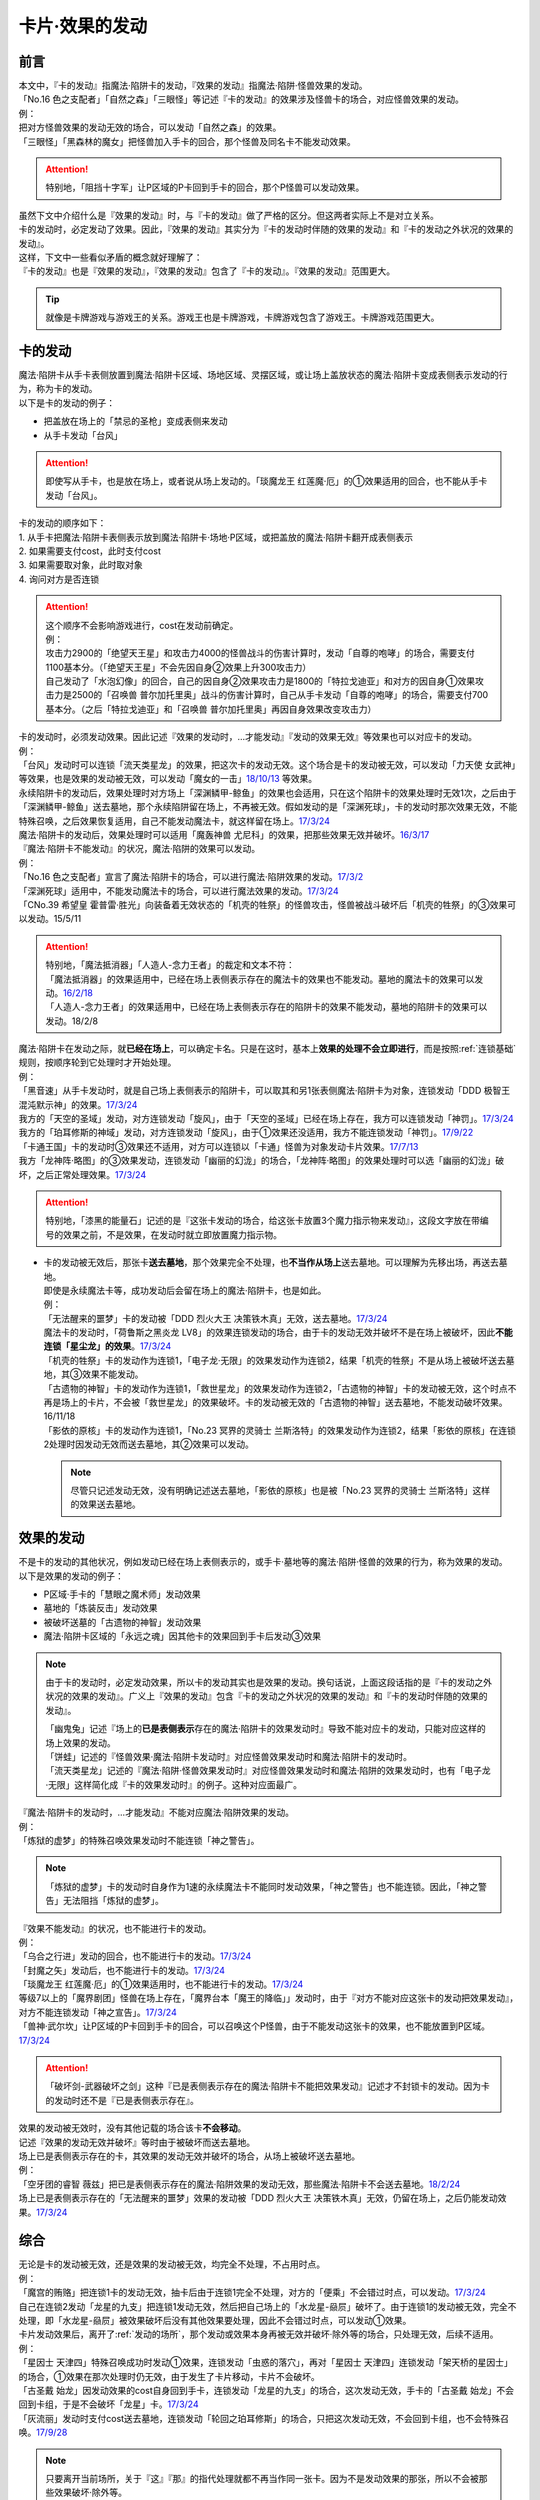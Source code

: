 ===============
卡片·效果的发动
===============

前言
========

| 本文中，『卡的发动』指魔法·陷阱卡的发动，『效果的发动』指魔法·陷阱·怪兽效果的发动。
| 「No.16 色之支配者」「自然之森」「三眼怪」等记述『卡的发动』的效果涉及怪兽卡的场合，对应怪兽效果的发动。
| 例：
| 把对方怪兽效果的发动无效的场合，可以发动「自然之森」的效果。
| 「三眼怪」「黑森林的魔女」把怪兽加入手卡的回合，那个怪兽及同名卡不能发动效果。

.. attention:: 特别地，「阻挡十字军」让P区域的P卡回到手卡的回合，那个P怪兽可以发动效果。

| 虽然下文中介绍什么是『效果的发动』时，与『卡的发动』做了严格的区分。但这两者实际上不是对立关系。
| 卡的发动时，必定发动了效果。因此，『效果的发动』其实分为『卡的发动时伴随的效果的发动』和『卡的发动之外状况的效果的发动』。
| 这样，下文中一些看似矛盾的概念就好理解了：
| 『卡的发动』也是『效果的发动』，『效果的发动』包含了『卡的发动』。『效果的发动』范围更大。

.. tip:: 就像是卡牌游戏与游戏王的关系。游戏王也是卡牌游戏，卡牌游戏包含了游戏王。卡牌游戏范围更大。

.. _卡的发动:

卡的发动
=========

| 魔法·陷阱卡从手卡表侧放置到魔法·陷阱卡区域、场地区域、灵摆区域，或让场上盖放状态的魔法·陷阱卡变成表侧表示发动的行为，称为卡的发动。
| 以下是卡的发动的例子：

-  把盖放在场上的「禁忌的圣枪」变成表侧来发动
-  从手卡发动「台风」

.. attention:: 即使写从手卡，也是放在场上，或者说从场上发动的。「琰魔龙王 红莲魔·厄」的①效果适用的回合，也不能从手卡发动「台风」。

| 卡的发动的顺序如下：
| 1. 从手卡把魔法·陷阱卡表侧表示放到魔法·陷阱卡·场地·P区域，或把盖放的魔法·陷阱卡翻开成表侧表示
| 2. 如果需要支付cost，此时支付cost
| 3. 如果需要取对象，此时取对象
| 4. 询问对方是否连锁

.. attention::

   | 这个顺序不会影响游戏进行，cost在发动前确定。
   | 例：
   | 攻击力2900的「绝望天王星」和攻击力4000的怪兽战斗的伤害计算时，发动「自尊的咆哮」的场合，需要支付1100基本分。（「绝望天王星」不会先因自身②效果上升300攻击力）
   | 自己发动了「水泡幻像」的回合，自己的因自身②效果攻击力是1800的「特拉戈迪亚」和对方的因自身①效果攻击力是2500的「召唤兽 普尔加托里奥」战斗的伤害计算时，自己从手卡发动「自尊的咆哮」的场合，需要支付700基本分。（之后「特拉戈迪亚」和「召唤兽 普尔加托里奥」再因自身效果改变攻击力）

| 卡的发动时，必须发动效果。因此记述『效果的发动时，...才能发动』『发动的效果无效』等效果也可以对应卡的发动。
| 例：
| 「台风」发动时可以连锁「流天类星龙」的效果，把这次卡的发动无效。这个场合是卡的发动被无效，可以发动「力天使 女武神」等效果，也是效果的发动被无效，可以发动「魔女的一击」\ `18/10/13 <https://www.db.yugioh-card.com/yugiohdb/faq_search.action?ope=4&cid=14156>`__ 等效果。
| 永续陷阱卡的发动后，效果处理时对方场上「深渊鳞甲-鲸鱼」的效果也会适用，只在这个陷阱卡的效果处理时无效1次，之后由于「深渊鳞甲-鲸鱼」送去墓地，那个永续陷阱留在场上，不再被无效。假如发动的是「深渊死球」，卡的发动时那次效果无效，不能特殊召唤，之后效果恢复适用，自己不能发动魔法卡，就这样留在场上。\ `17/3/24 <https://www.db.yugioh-card.com/yugiohdb/faq_search.action?ope=5&fid=12936&keyword=&tag=-1>`__\
| 魔法·陷阱卡的发动后，效果处理时可以适用「魔轰神兽 尤尼科」的效果，把那些效果无效并破坏。\ `16/3/17 <https://www.db.yugioh-card.com/yugiohdb/faq_search.action?ope=4&cid=8575>`__\

| 『魔法·陷阱卡不能发动』的状况，魔法·陷阱的效果可以发动。
| 例：
| 「No.16 色之支配者」宣言了魔法·陷阱卡的场合，可以进行魔法·陷阱效果的发动。\ `17/3/2 <https://www.db.yugioh-card.com/yugiohdb/faq_search.action?ope=4&cid=9860>`__\
| 「深渊死球」适用中，不能发动魔法卡的场合，可以进行魔法效果的发动。\ `17/3/24 <https://www.db.yugioh-card.com/yugiohdb/faq_search.action?ope=5&fid=12601&keyword=&tag=-1>`__\
| 「CNo.39 希望皇 霍普雷·胜光」向装备着无效状态的「机壳的牲祭」的怪兽攻击，怪兽被战斗破坏后「机壳的牲祭」的③效果可以发动。15/5/11

.. attention::

   | 特别地，「魔法抵消器」「人造人-念力王者」的裁定和文本不符：
   | 「魔法抵消器」的效果适用中，已经在场上表侧表示存在的魔法卡的效果也不能发动。墓地的魔法卡的效果可以发动。\ `16/2/18 <https://www.db.yugioh-card.com/yugiohdb/faq_search.action?ope=4&cid=5594>`__
   | 「人造人-念力王者」的效果适用中，已经在场上表侧表示存在的陷阱卡的效果不能发动，墓地的陷阱卡的效果可以发动。18/2/8

| 魔法·陷阱卡在发动之际，就\ **已经在场上**\ ，可以确定卡名。只是在这时，基本上\ **效果的处理不会立即进行**\ ，而是按照\ :ref:`连锁基础`\ 规则，按顺序轮到它处理时才开始处理。
| 例：
| 「黑音速」从手卡发动时，就是自己场上表侧表示的陷阱卡，可以取其和另1张表侧魔法·陷阱卡为对象，连锁发动「DDD 极智王 混沌默示神」的效果。\ `17/3/24 <https://www.db.yugioh-card.com/yugiohdb/faq_search.action?ope=5&fid=17820>`__\
| 我方的「天空的圣域」发动，对方连锁发动「旋风」，由于「天空的圣域」已经在场上存在，我方可以连锁发动「神罚」。\ `17/3/24 <https://www.db.yugioh-card.com/yugiohdb/faq_search.action?ope=5&fid=10698&keyword=&tag=-1>`__\
| 我方的「珀耳修斯的神域」发动，对方连锁发动「旋风」，由于①效果还没适用，我方不能连锁发动「神罚」。\ `17/9/22 <https://www.db.yugioh-card.com/yugiohdb/faq_search.action?ope=5&fid=21418&keyword=&tag=-1>`__\
| 「卡通王国」卡的发动时③效果还不适用，对方可以连锁以「卡通」怪兽为对象发动卡片效果。\ `17/7/13 <https://www.db.yugioh-card.com/yugiohdb/faq_search.action?ope=5&fid=15864>`__\
| 我方「龙神阵·略图」的③效果发动，连锁发动「幽丽的幻泷」的场合，「龙神阵·略图」的效果处理时可以选「幽丽的幻泷」破坏，之后正常处理效果。\ `17/3/24 <https://www.db.yugioh-card.com/yugiohdb/faq_search.action?ope=5&fid=7634&keyword=&tag=-1>`__\

.. attention:: 特别地，「漆黑的能量石」记述的是『这张卡发动的场合，给这张卡放置3个魔力指示物来发动』，这段文字放在带编号的效果之前，不是效果，在发动时就立即放置魔力指示物。

-  | 卡的发动被无效后，那张卡\ **送去墓地**\ ，那个效果完全不处理，也\ **不当作从场上**\ 送去墓地。可以理解为先移出场，再送去墓地。
   | 即使是永续魔法卡等，成功发动后会留在场上的魔法·陷阱卡，也是如此。
   | 例：
   | 「无法醒来的噩梦」卡的发动被「DDD 烈火大王 决策铁木真」无效，送去墓地。\ `17/3/24 <https://www.db.yugioh-card.com/yugiohdb/faq_search.action?ope=5&fid=20655>`__\
   | 魔法卡的发动时，「荷鲁斯之黑炎龙 LV8」的效果连锁发动的场合，由于卡的发动无效并破坏不是在场上被破坏，因此\ **不能连锁「星尘龙」的效果**\ 。\ `17/3/24 <https://www.db.yugioh-card.com/yugiohdb/faq_search.action?ope=5&fid=11290>`__\
   | 「机壳的牲祭」卡的发动作为连锁1，「电子龙·无限」的效果发动作为连锁2，结果「机壳的牲祭」不是从场上被破坏送去墓地，其③效果不能发动。
   | 「古遗物的神智」卡的发动作为连锁1，「救世星龙」的效果发动作为连锁2，「古遗物的神智」卡的发动被无效，这个时点不再是场上的卡片，不会被「救世星龙」的效果破坏。卡的发动被无效的「古遗物的神智」送去墓地，不能发动破坏效果。16/11/18
   | 「影依的原核」卡的发动作为连锁1，「No.23 冥界的灵骑士 兰斯洛特」的效果发动作为连锁2，结果「影依的原核」在连锁2处理时因发动无效而送去墓地，其②效果可以发动。

   .. note:: 尽管只记述发动无效，没有明确记述送去墓地，「影依的原核」也是被「No.23 冥界的灵骑士 兰斯洛特」这样的效果送去墓地。

.. _效果的发动:

效果的发动
==============

| 不是卡的发动的其他状况，例如发动已经在场上表侧表示的，或手卡·墓地等的魔法·陷阱·怪兽的效果的行为，称为效果的发动。
| 以下是效果的发动的例子：

-  P区域·手卡的「慧眼之魔术师」发动效果
-  墓地的「炼装反击」发动效果
-  被破坏送墓的「古遗物的神智」发动效果
-  魔法·陷阱卡区域的「永远之魂」因其他卡的效果回到手卡后发动③效果

.. note::

   由于卡的发动时，必定发动效果，所以卡的发动其实也是效果的发动。换句话说，上面这段话指的是『卡的发动之外状况的效果的发动』。广义上『效果的发动』包含『卡的发动之外状况的效果的发动』和『卡的发动时伴随的效果的发动』。

   | 「幽鬼兔」记述『场上的\ **已是表侧表示**\ 存在的魔法·陷阱卡的效果发动时』导致不能对应卡的发动，只能对应这样的场上效果的发动。
   | 「饼蛙」记述的『怪兽效果·魔法·陷阱卡发动时』对应怪兽效果发动时和魔法·陷阱卡的发动时。
   | 「流天类星龙」记述的『魔法·陷阱·怪兽效果发动时』对应怪兽效果发动时和魔法·陷阱的效果发动时，也有「电子龙·无限」这样简化成『卡的效果发动时』的例子。这种对应面最广。

| 『魔法·陷阱卡的发动时，...才能发动』不能对应魔法·陷阱效果的发动。
| 例：
| 「炼狱的虚梦」的特殊召唤效果发动时不能连锁「神之警告」。

.. note:: 「炼狱的虚梦」卡的发动时自身作为1速的永续魔法卡不能同时发动效果，「神之警告」也不能连锁。因此，「神之警告」无法阻挡「炼狱的虚梦」。

| 『效果不能发动』的状况，也不能进行卡的发动。
| 例：
| 「乌合之行进」发动的回合，也不能进行卡的发动。\ `17/3/24 <https://www.db.yugioh-card.com/yugiohdb/faq_search.action?ope=5&fid=9207>`__\
| 「封魔之矢」发动后，也不能进行卡的发动。\ `17/3/24 <https://www.db.yugioh-card.com/yugiohdb/faq_search.action?ope=5&fid=16131>`__\
| 「琰魔龙王 红莲魔·厄」的①效果适用时，也不能进行卡的发动。\ `17/3/24 <https://www.db.yugioh-card.com/yugiohdb/faq_search.action?ope=5&fid=16923>`__\
| 等级7以上的「魔界剧团」怪兽在场上存在，「魔界台本「魔王的降临」」发动时，由于『对方不能对应这张卡的发动把效果发动』，对方不能连锁发动「神之宣告」。\ `17/3/24 <https://www.db.yugioh-card.com/yugiohdb/faq_search.action?ope=5&fid=19812>`__\
| 「兽神·武尔坎」让P区域的P卡回到手卡的回合，可以召唤这个P怪兽，由于不能发动这张卡的效果，也不能放置到P区域。\ `17/3/24 <https://www.db.yugioh-card.com/yugiohdb/faq_search.action?ope=5&fid=7842&keyword=&tag=-1>`__\

.. attention:: 「破坏剑-武器破坏之剑」这种『已是表侧表示存在的魔法·陷阱卡不能把效果发动』记述才不封锁卡的发动。因为卡的发动时还不是『已是表侧表示存在』。

| 效果的发动被无效时，没有其他记载的场合该卡\ **不会移动**\ 。
| 记述『效果的发动无效并破坏』等时由于被破坏而送去墓地。
| 场上已是表侧表示存在的卡，其效果的发动无效并破坏的场合，从场上被破坏送去墓地。
| 例：
| 「空牙团的睿智 薇兹」把已是表侧表示存在的魔法·陷阱效果的发动无效，那些魔法·陷阱卡不会送去墓地。\ `18/2/24 <https://www.db.yugioh-card.com/yugiohdb/faq_search.action?ope=5&fid=21766>`__\
| 场上已是表侧表示存在的「无法醒来的噩梦」效果的发动被「DDD 烈火大王 决策铁木真」无效，仍留在场上，之后仍能发动效果。\ `17/3/24 <https://www.db.yugioh-card.com/yugiohdb/faq_search.action?ope=5&fid=20655>`__\

综合
=====

| 无论是卡的发动被无效，还是效果的发动被无效，均完全不处理，不占用时点。
| 例：
| 「魔宫的贿赂」把连锁1卡的发动无效，抽卡后由于连锁1完全不处理，对方的「便乘」不会错过时点，可以发动。\ `17/3/24 <https://www.db.yugioh-card.com/yugiohdb/faq_search.action?ope=5&fid=7027>`__\
| 自己在连锁2发动「龙星的九支」把连锁1发动无效，然后把自己场上的「水龙星-赑屃」破坏了。由于连锁1的发动被无效，完全不处理，即「水龙星-赑屃」被效果破坏后没有其他效果要处理，因此不会错过时点，可以发动①效果。

| 卡片发动效果后，离开了\ :ref:`发动的场所`\ ，那个发动或效果本身再被无效并破坏·除外等的场合，只处理无效，后续不适用。
| 例：
| 「星因士 天津四」特殊召唤成功时发动①效果，连锁发动「虫惑的落穴」，再对「星因士 天津四」连锁发动「架天桥的星因士」的场合，①效果在那次处理时仍无效，由于发生了卡片移动，卡片不会破坏。
| 「古圣戴 始龙」因发动效果的cost自身回到手卡，连锁发动「龙星的九支」的场合，这次发动无效，手卡的「古圣戴 始龙」不会回到卡组，于是不会破坏「龙星」卡。\ `17/3/24 <https://www.db.yugioh-card.com/yugiohdb/faq_search.action?ope=5&fid=19516&keyword=&tag=-1>`__
| 「灰流丽」发动时支付cost送去墓地，连锁发动「轮回之珀耳修斯」的场合，只把这次发动无效，不会回到卡组，也不会特殊召唤。\ `17/9/28 <https://www.db.yugioh-card.com/yugiohdb/faq_search.action?ope=5&fid=12336>`__

.. note::

   | 只要离开当前场所，关于『这』『那』的指代处理就都不再当作同一张卡。因为不是发动效果的那张，所以不会被那些效果破坏·除外等。
   | 例：
   | 「水晶机巧-继承玻纤」的①效果特殊召唤的调整，在当回合离开场上后不再是这个效果特殊召唤的怪兽，可以发动效果了。\ `17/11/24 <https://www.db.yugioh-card.com/yugiohdb/faq_search.action?ope=5&fid=21600&keyword=&tag=-1>`__

| 『发动和效果不会被无效化』能使效果的发动也不会被无效化。
| 例：
| 自己的「魔力之泉」适用中，对方场上的「机壳工具 丑恶」支付800LP来发动效果，自己可以连锁发动「狱火机·拿玛」的效果，结果「机壳工具 丑恶」的效果仍然适用，由于发动没被无效，也不会被除外。

.. attention:: 但写明『卡的发动和效果不会被无效化』的「沉默之剑」「沉默魔爆破」只保护它们卡的发动，②效果不被保护。

| 永续陷阱的效果，只要满足发动条件，可以在卡的发动同时宣言进行效果的发动。这时，满足条件的场合「神之警告」等也可以连锁发动。
| 例：
| 「永远之魂」卡的发动同时进行①效果的发动，则可以被「神之警告」把卡的发动无效，只进行卡的发动时，不能连锁发动「神之警告」。\ `17/3/24 <https://www.db.yugioh-card.com/yugiohdb/faq_search.action?ope=5&fid=14820>`__\

| 永续陷阱在卡的发动的连锁上，要进行效果的发动的场合，只能在卡的发动时决定1次。之后在这个连锁上由于效果未适用，不能发动效果。
| 例：
| 「湿润之风」卡的发动同时不进行①或②效果的发动，若以其为对象连锁发动「宇宙旋风」，不能再作为连锁3发动其的①或②效果。
| 「湿润之风」卡的发动同时只能发动①②效果其中的1个。已经表侧表示时可以在同一连锁上把2个效果都发动。\ `17/3/24 <https://www.db.yugioh-card.com/yugiohdb/faq_search.action?ope=5&fid=15752>`__\
| 「女武神的契约书」在准备阶段进行卡的发动时，同时可以选发动①或③效果，不能都发动。\ `17/3/24 <https://www.db.yugioh-card.com/yugiohdb/faq_search.action?ope=5&fid=13428>`__\
| 「王宫的弹压」卡的发动同时发动效果，这个连锁上其他效果使其再度满足发动条件的场合，也不能再发动第2次。

-  | 特别地，也有在卡的发动时不能适用效果的永续陷阱。
   | 例：
   | 「阳炎光轮」的『可以通过把场上表侧表示存在的这张卡送去墓地，从自己墓地选择「阳炎光轮」以外的1张名字带有「阳炎」的卡加入手卡』的效果，由于需要把自身送去墓地，「阳炎光轮」发动时这个效果不适用。需要在卡片发动完毕之后另开连锁发动。
   | 「灵神统一」也是如此。\ `18/1/12 <https://www.db.yugioh-card.com/yugiohdb/faq_search.action?ope=5&fid=21699>`__\

.. attention:: 特别地，「虚无空间」的②效果不能在卡的发动同时进行发动。此外由于描述不同，「捕食惑星」「潜海奇袭」也不能在卡的发动时进行效果的发动。

| 永续·装备·场地魔法卡基本上不能在卡的发动同时进行效果的发动。「炎舞-「天玑」」等卡的发动同时伴随着效果处理。
| 例：
| 「十二兽的会局」在卡的发动时不能同时发动特殊召唤的效果。因此不能对这次卡的发动连锁「神之警告」。
| 「超营养太阳」作为卡的发动时的效果处理，包含怪兽特殊召唤的效果，因此可以对这次卡的发动连锁「神之警告」。
| 「大宇宙」作为卡的发动时的效果处理，即使处理时可以选不特殊召唤，这本身仍然是个可以把怪兽特殊召唤的效果，因此可以对这次卡的发动连锁「神之警告」。\ `17/3/24 <https://www.db.yugioh-card.com/yugiohdb/faq_search.action?ope=5&fid=10239>`__\

.. _效果无效并破坏:

『发动时才能发动。那个效果无效』
---------------------------------

| 持有这类效果的「灰流丽」「虫惑的落穴」等，处理时和发动无效有着细微的差别：

-  | 由于不是把发动无效，所以连锁仍要处理，结果在无效状态下处理，效果不适用。
   | 例：
   | 「邪龙星-睚眦」②效果的发动被「虫惑的落穴」连锁的场合，「邪龙星-睚眦」在连锁2被破坏，因为还要处理连锁1，「邪龙星-睚眦」③效果错过时点，不能发动。连锁1处理时，「邪龙星-睚眦」的效果无效而不适用。
   | 「暴走魔法阵」能使包含把融合怪兽融合召唤效果的效果发动不会被无效。但是，仍然可以对「召唤魔术」连锁「No.38 希望魁龙 银河巨神」等效果，使「召唤魔术」效果无效。

-  | 发动的效果被无效时，没有其他记载的场合该卡不会移动。
   | 记述『效果无效并破坏』等时由于被破坏而送去墓地。如果在场上，则从场上送去墓地。
   | 例：
   | 「机壳工具 丑恶」放置到P区域作魔法卡的发动时，对方场上存在「深渊鳞甲-蛟」的场合，「深渊鳞甲-蛟」的效果适用，「机壳工具 丑恶」卡的发动时的效果处理无效（「机壳工具 丑恶」在卡的发动时没有效果处理，所以其实是无意义无效），仍然留在场上，「深渊鳞甲-蛟」送去墓地。之后「机壳工具 丑恶」的效果恢复适用，再发动②效果的场合不会无效。\ `17/3/24 <https://www.db.yugioh-card.com/yugiohdb/faq_search.action?ope=5&fid=7742>`__\
   | 「黑魔导阵」卡的发动时，连锁发动「灰流丽」效果的场合，「黑魔导阵」①效果无效，由于发动成功继续留在场上。\ `17/3/24 <https://www.db.yugioh-card.com/yugiohdb/faq_search.action?ope=5&fid=20542>`__\
   | 对应「死者苏生」的发动，连锁发动「王宫的弹压」的效果时，是破坏场上卡片的效果，因此可以连锁发动「星尘龙」的①效果。\ `17/3/24 <https://www.db.yugioh-card.com/yugiohdb/faq_search.action?ope=5&fid=11582>`__\
   | 「诱饵人偶」把第2张「龙魂之城」发动时，由于发动时机不正确，效果无效并破坏，从场上送去墓地，可以发动③效果。\ `17/3/24 <https://www.db.yugioh-card.com/yugiohdb/faq_search.action?ope=5&fid=10996&keyword=&tag=-1>`__\

| 这类效果只是把那次发动的效果无效，不会无效卡片的全部效果。
| 例：
| 「星际仙踪-翠玉都」发动①效果时，连锁发动「坏星坏兽 席兹奇埃鲁」的④效果的场合，只是把这1次的①效果无效。之后再发动①效果或者其他效果的场合都不会无效。\ `17/3/24 <https://www.db.yugioh-card.com/yugiohdb/faq_search.action?ope=5&fid=19860&keyword=&tag=-1>`__\
| 「魔族之链」发动时，连锁发动「甲虫装机的宝珠」的效果的场合，由于「魔族之链」\ **在卡的发动时没有效果处理**\ ，结果仍然正常适用效果。\ `17/3/24 <https://www.db.yugioh-card.com/yugiohdb/faq_search.action?ope=5&fid=14646&keyword=&tag=-1>`__\
| 「幻变骚灵协议」适用中，特殊召唤的「幻变骚灵」怪兽发动效果时，连锁发动「虫惑的落穴」的场合，由于那次效果不会被无效，结果不会破坏。\ `18/4/6 <https://www.db.yugioh-card.com/yugiohdb/faq_search.action?ope=5&fid=10038&keyword=&tag=-1>`__\

.. attention:: 类似记述『效果无效并破坏』的「炼狱的落穴」由于并不对应效果的发动，结果处理时会把怪兽的全部效果无效，并破坏。

发动·使用次数
--------------

.. sidebar:: 发动和使用

   | 这两个词有区别。
   | 发动了就是使用了，被无效也已经使用了。

| 效果的发动被无效的场合，\ :ref:`誓约`\ 不会适用。但是，效果仍当作\ **使用**\ 了1次。
| 魔法·陷阱卡的发动被无效的场合，当作没有发动过，同时当作效果使用了1次。
| 怪兽的效果的发动被无效的场合，怪兽效果的发动次数也计为1次。
| 例：
| 记述『这个卡名的①效果1回合只能使用1次』的「影灵衣的返魂术」卡的发动被「神之宣告」无效，①效果使用了1次，因此这个回合不能再发动。\ `14/11/15 <https://www.db.yugioh-card.com/yugiohdb/faq_search.action?ope=4&cid=11580>`__\
| 记述『这个卡名的①②的效果1回合各能使用1次』的「雪花之光」卡的发动被「神之宣告」无效，①效果也使用了1次，因此这个回合不能再发动。\ `18/2/1 <https://www.db.yugioh-card.com/yugiohdb/faq_search.action?ope=5&fid=9424&keyword=&tag=-1>`__
| 记述『这个卡名的卡在1回合只能发动1张』的「同盟格纳库」卡的发动被无效，不计卡的发动次数，还能再发动。
| 「大将军 紫炎」在对方场上存在，自己魔法·陷阱卡的发动被无效的场合，这个回合自己仍然可以再发动1次魔法·陷阱卡。\ `17/3/24 <https://www.db.yugioh-card.com/yugiohdb/faq_search.action?ope=5&fid=11730>`__\
| 「召唤兽 卡利古拉」在场上存在，自己怪兽效果发动被无效的场合，这个回合自己怪兽的效果不可以再发动。\ `17/3/24 <https://www.db.yugioh-card.com/yugiohdb/faq_search.action?ope=5&fid=7813&keyword=&tag=-1>`__\

.. attention:: 特别地，「命运的抽卡」的裁定中统一化，这张卡发动后，魔法·陷阱·怪兽的效果发动被无效的场合，这个回合还能再发动1次。\ `18/12/22 <https://www.db.yugioh-card.com/yugiohdb/faq_search.action?ope=5&fid=22342&keyword=&tag=-1>`__\

也可以概括为下面这个表：

==================================== ================ ======================
发动无效的场合                           怪兽           魔法·陷阱
==================================== ================ ======================
发动计数                                 1                0             
使用计数                                 1                1               
==================================== ================ ======================

.. attention::

   | 特别地，「RUM-七皇之剑」记述的是『适用』次数。即使效果被无效的场合，还能再发动1张。\ `17/3/24 <https://www.db.yugioh-card.com/yugiohdb/faq_search.action?ope=5&fid=13164>`__ ，可以连锁发动「连续魔法」，由于只会适用1次，结果在「连续魔法」的效果适用后，连锁1的自身效果不适用。\ `17/3/24 <https://www.db.yugioh-card.com/yugiohdb/faq_search.action?ope=5&fid=241>`__
   | 另外，只要没被无效，即使处理时因「虚无空间」等不适用等情况，这次决斗中也不能再发动。

.. _`在效果处理中发动魔法·陷阱卡`:

在效果处理中发动魔法·陷阱卡
============================

.. attention:: 「慧眼之魔术师」等效果记述的是『放置』，不是发动，与这段规则无关。

| 「弹出式翻页」等效果把魔法·陷阱卡发动，这个效果处理完毕时卡的发动成功，记述『这张卡发动时』『作为这张卡的发动时的效果处理』的效果不适用。由于只是在卡发动时的效果处理，之后也不会另开连锁发动。
| 并且，如果那个效果必须处理，却不满足条件本应不能发动的场合，由于这个场合不会适用，仍然可以这样来发动。
| 例：
| 「终焉之地」的效果把「卡通王国」发动，「卡通王国」发动时的时点还在「终焉之地」的效果处理途中，其①效果不能在「终焉之地」的效果处理途中适用，即使卡组不足3张，也可以这样来发动。\ `15/5/15 <http://www.db.yugioh-card.com/yugiohdb/faq_search.action?ope=5&fid=15855&keyword=&tag=-1>`__ 这次场地魔法卡的发动不会被「魔宫的贿赂」等连锁。
| 自己卡组没有「神数」怪兽的场合，也可以用「弹出式翻页」发动「神数的神托」。\ `17/3/24 <https://www.db.yugioh-card.com/yugiohdb/faq_search.action?ope=5&fid=15007>`__

.. note:: 『这张卡发动时』『作为这张卡的发动时的效果处理』两种描述没有区别。「炎舞-「天玑」」复刻后描述从前者改成了后者。

-  | 同样的，卡的效果把永续陷阱卡发动的场合，那个永续陷阱卡在卡的发动时能够同时进行效果的发动的场合，也不能在那个效果处理时插入作效果的发动，只能延后另开连锁发动。
   | 例：
   | 对方主要阶段，对方发动卡的效果，自己场上的「真龙拳士 雾动轰·铁拳」的效果连锁发动，效果处理时从卡组把「真龙皇的复活」在自己场上发动的场合，这组连锁处理完毕时才能发动「真龙皇的复活」的①或②效果。

-  | 『魔法·陷阱卡发动的场合』效果在连锁处理完毕时基本上不会发动·适用。
   | 例：
   | 「吸血鬼移地」等效果把场地魔法卡发动、「EM 天空魔术家」的②效果和「真龙战士 点火烈·炽热」的①效果把永续魔法卡发动的场合，「凤凰剑圣 基亚·弗里德」「暗黑黑炎龙」等效果不能发动。「淘气仙星·坎迪娜」\ `17/3/24 <https://www.db.yugioh-card.com/yugiohdb/faq_search.action?ope=5&fid=20802&keyword=&tag=-1>`__ 「王立魔法图书馆」\ `17/3/24 <https://www.db.yugioh-card.com/yugiohdb/faq_search.action?ope=5&fid=20506&keyword=&tag=-1>`__ 「魔术师的右手」\ `17/3/24 <https://www.db.yugioh-card.com/yugiohdb/faq_search.action?ope=5&fid=11939&keyword=&tag=-1>`__ 等效果不适用。
   | 「吸血鬼移地」等效果把场地魔法卡发动、「真龙战士 点火烈·炽热」的①效果把永续魔法卡发动的场合，「EM 天空魔术家」的①效果不能发动。\ `17/3/24 <https://www.db.yugioh-card.com/yugiohdb/faq_search.action?ope=5&fid=20507&keyword=&tag=-1>`__\
   | 「真龙战士 点火烈·炽热」的效果让魔法卡发动的场合，「大将军 紫炎」的效果不适用，之后还能再发动1次魔法·陷阱卡。
   | 「大将军 紫炎」的效果适用中，对方已经发动了1次魔法·陷阱卡的场合，对方还能再用「真龙战士 点火烈·炽热」的效果来发动魔法卡。

   .. attention::

      | 特别地，「吸血鬼移地」「弹出式翻页」等效果把场地魔法卡发动的场合，「妖精龙 古代妖」的抽卡效果会发动。\ `17/3/24 <https://www.db.yugioh-card.com/yugiohdb/faq_search.action?ope=5&fid=8110&keyword=&tag=-1>`__\
      | 只在「EM 天空魔术家」自身②效果把魔法卡发动的场合，其①效果会发动使自身攻击力上升。\ `17/3/24 <https://www.db.yugioh-card.com/yugiohdb/faq_search.action?ope=5&fid=20508&keyword=&tag=-1>`__\

-  | 当魔法·陷阱卡不能发动的场合，不能通过效果把魔法·陷阱卡发动。
   | 例：
   | 「人造人-念力震慑者」的①效果适用中，「真龙拳士 雾动轰·铁拳」的效果只能把「真龙」永续陷阱加入手卡。\ `17/3/24 <https://www.db.yugioh-card.com/yugiohdb/faq_search.action?ope=5&fid=20504&keyword=&tag=-1>`__\
   | 「魔封的芳香」\ `17/3/24 <https://www.db.yugioh-card.com/yugiohdb/faq_search.action?ope=5&fid=11016&keyword=&tag=-1>`__ 「大寒波」「封魔的咒印」「闪光No.0 希望之异热同心」等效果适用中，即使是不受效果影响的「真龙战士 点火烈·炽热」的效果，也只能把「真龙」永续魔法加入手卡。
   | 「埋伏破坏」「久远之魔术师 米拉」「超次元机器人 银河破坏王」的效果发动时，可以连锁发动「真龙拳士 雾动轰·铁拳」的效果来发动陷阱卡。
   | 「大将军 紫炎」的效果适用中，还没发动魔法·陷阱卡时，可以发动「弹出式翻页」等。结果进行了2次魔法卡的发动。

.. _`发动后不能留在场上的魔法·陷阱卡`:

发动后不能留在场上的魔法·陷阱卡
===============================

本段介绍像「激流葬」这样的，在发动的连锁处理完毕时需要送去墓地的魔法·陷阱卡的一些注意事项。

| 这种魔法·陷阱卡在连锁途中不能从场上回到手卡·卡组，可以被破坏·除外·送去墓地·变成X素材。
| 例：
| 「激流葬」发动时，不能以这张通常陷阱卡为对象发动「凤翼的暴风」。
| 以盖放的「旋风」为对象发动「凤翼的暴风」，连锁发动这张「旋风」的场合，这张「旋风」不会回到卡组，在连锁处理完毕时正常送去墓地。
| 「魔偶甜点后·后冠提拉米苏」的效果发动时，对方连锁发动「旋风」的场合，这个效果处理时不能选这张「旋风」。
| 对方场上只有盖放的「强欲之瓶」，自己「爆龙剑士 点火星·日珥」的①效果发动时，那个「强欲之瓶」连锁发动的场合，效果处理时只能选自身回到额外卡组。
| 我方「龙神阵·略图」的③效果发动，连锁发动「幽丽的幻泷」的场合，「龙神阵·略图」的效果处理时可以选「幽丽的幻泷」破坏，之后正常处理效果。\ `17/3/24 <https://www.db.yugioh-card.com/yugiohdb/faq_search.action?ope=5&fid=7634&keyword=&tag=-1>`__\
| 「无限起动要塞 百万吨百臂狂风」的②效果以盖放的「替罪羊」为对象发动后，这个「替罪羊」连锁发动的场合，仍然变成X素材。\ `19/2/22 <https://www.db.yugioh-card.com/yugiohdb/faq_search.action?ope=5&fid=22494&keyword=&tag=-1>`__\

.. attention:: 「龙星的九支」等，把卡的发动无效的场合，魔法·陷阱卡已经不在场上，后续正常适用，从未知区域回到卡组。

-  | 特别地，部分发动后仍然会留在场上的魔法·陷阱卡，在连锁途中可以从场上回到手卡·卡组。
   | 例：
   | 「废铁稻草人」「机壳的冻结」发动时，可以连锁发动「凤翼的爆风」使其回到卡组。
   | 「光的护封剑」「附锁链的爆弹」「幻影骑士团 失落护臂甲」发动时，可以以这些通常魔法·陷阱卡为对象发动「凤翼的暴风」。

| 这种魔法·陷阱卡若含有破坏卡片等效果，不能破坏自身。除自身以外没有能够破坏的卡时不能发动。
| 例：
| 「风暴」破坏数目不计自身。
| 「大风暴」不会破坏自身。\ `15/1/8 <https://www.db.yugioh-card.com/yugiohdb/faq_search.action?ope=4&cid=4891>`__\
| 「旋风」不能以自身为对象发动。\ `17/3/25 <https://www.db.yugioh-card.com/yugiohdb/faq_search.action?ope=4&cid=4909>`__\
| 「背德的堕天使」效果处理时不能选自身。场上只有这1张卡时不能发动。\ `16/8/6 <https://www.db.yugioh-card.com/yugiohdb/faq_search.action?ope=4&cid=12730>`__\
| 「堕天使」怪兽的效果发动，适用「背德的堕天使」的效果的场合，处理时可以破坏自身。
| 「冰火之魔导书」不能把自身送去墓地。\ `17/4/15 <https://www.db.yugioh-card.com/yugiohdb/faq_search.action?ope=4&cid=13101>`__\
| 「创造之魔导书」得到「冰火之魔导书」的效果的场合，处理时不能把自身送去墓地。\ `17/7/28 <https://www.db.yugioh-card.com/yugiohdb/faq_search.action?ope=5&fid=20867&keyword=&tag=-1>`__\
